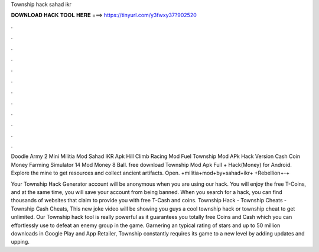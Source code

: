 Township hack sahad ikr



𝐃𝐎𝐖𝐍𝐋𝐎𝐀𝐃 𝐇𝐀𝐂𝐊 𝐓𝐎𝐎𝐋 𝐇𝐄𝐑𝐄 ===> https://tinyurl.com/y3fwxy37?902520



.



.



.



.



.



.



.



.



.



.



.



.

Doodle Army 2 Mini Militia Mod Sahad IKR Apk Hill Climb Racing Mod Fuel Township Mod APk Hack Version Cash Coin Money Farming Simulator 14 Mod Money 8 Ball. free download Township Mod Apk Full + Hack(Money) for Android. Explore the mine to get resources and collect ancient artifacts. Open. +militia+mod+by+sahad+ikr+ +Rebellion+-+

Your Township Hack Generator account will be anonymous when you are using our hack. You will enjoy the free T-Coins, and at the same time, you will save your account from being banned. When you search for a hack, you can find thousands of websites that claim to provide you with free T-Cash and coins. Township Hack - Township Cheats - Township Cash Cheats, This new joke video will be showing you guys a cool township hack or township cheat to get unlimited. Our Township hack tool is really powerful as it guarantees you totally free Coins and Cash which you can effortlessly use to defeat an enemy group in the game. Garnering an typical rating of stars and up to 50 million downloads in Google Play and App Retailer, Township constantly requires its game to a new level by adding updates and upping.
